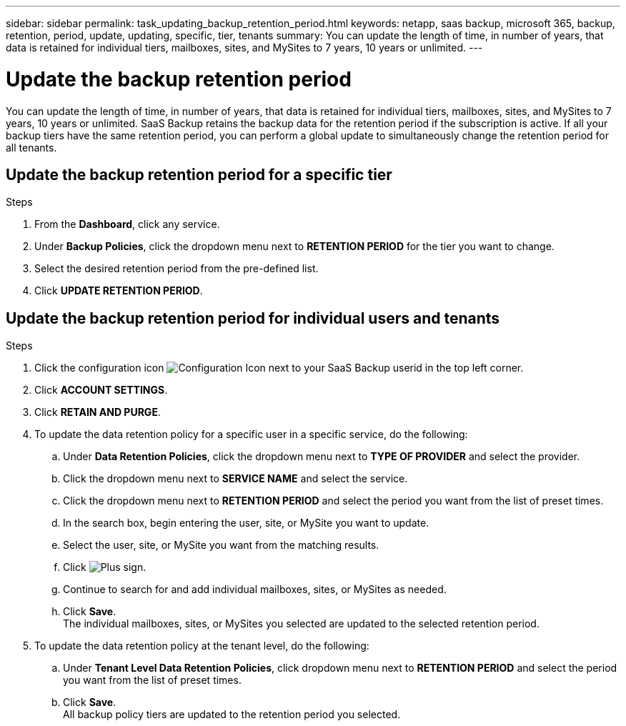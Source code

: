 ---
sidebar: sidebar
permalink: task_updating_backup_retention_period.html
keywords: netapp, saas backup, microsoft 365, backup, retention, period, update, updating, specific, tier, tenants
summary: You can update the length of time, in number of years, that data is retained for individual tiers, mailboxes, sites, and MySites to 7 years, 10 years or unlimited.
---

= Update the backup retention period
:toclevels: 1
:hardbreaks:
:nofooter:
:icons: font
:linkattrs:
:imagesdir: ./media/

[.lead]
You can update the length of time, in number of years, that data is retained for individual tiers, mailboxes, sites, and MySites to 7 years, 10 years or unlimited. SaaS Backup retains the backup data for the retention period if the subscription is active. If all your backup tiers have the same retention period, you can perform a global update to simultaneously change the retention period for all tenants.

== Update the backup retention period for a specific tier

.Steps

. From the *Dashboard*, click any service.
. Under *Backup Policies*, click the dropdown menu next to *RETENTION PERIOD* for the tier you want to change.
. Select the desired retention period from the pre-defined list.
. Click *UPDATE RETENTION PERIOD*.

== Update the backup retention period for individual users and tenants
.Steps

. Click the configuration icon image:configure_icon.gif[Configuration Icon] next to your SaaS Backup userid in the top left corner.
. Click *ACCOUNT SETTINGS*.
. Click *RETAIN AND PURGE*.
. To update the data retention policy for a specific user in a specific service, do the following:
.. Under *Data Retention Policies*, click the dropdown menu next to *TYPE OF PROVIDER* and select the provider.
.. Click the dropdown menu next to *SERVICE NAME* and select the service.
.. Click the dropdown menu next to *RETENTION PERIOD* and select the period you want from the list of preset times.
.. In the search box, begin entering the user, site, or MySite you want to update.
.. Select the user, site, or MySite you want from the matching results.
.. Click image:bluecircle_icon.gif[Plus sign].
.. Continue to search for and add individual mailboxes, sites, or MySites as needed.
.. Click *Save*.
   The individual mailboxes, sites, or MySites you selected are updated to the selected retention period.
. To update the data retention policy at the tenant level, do the following:
.. Under *Tenant Level Data Retention Policies*, click dropdown menu next to *RETENTION PERIOD* and select the period you want from the list of preset times.
.. Click *Save*.
   All backup policy tiers are updated to the retention period you selected.

// 2023 Dec 14, GH issue #49
